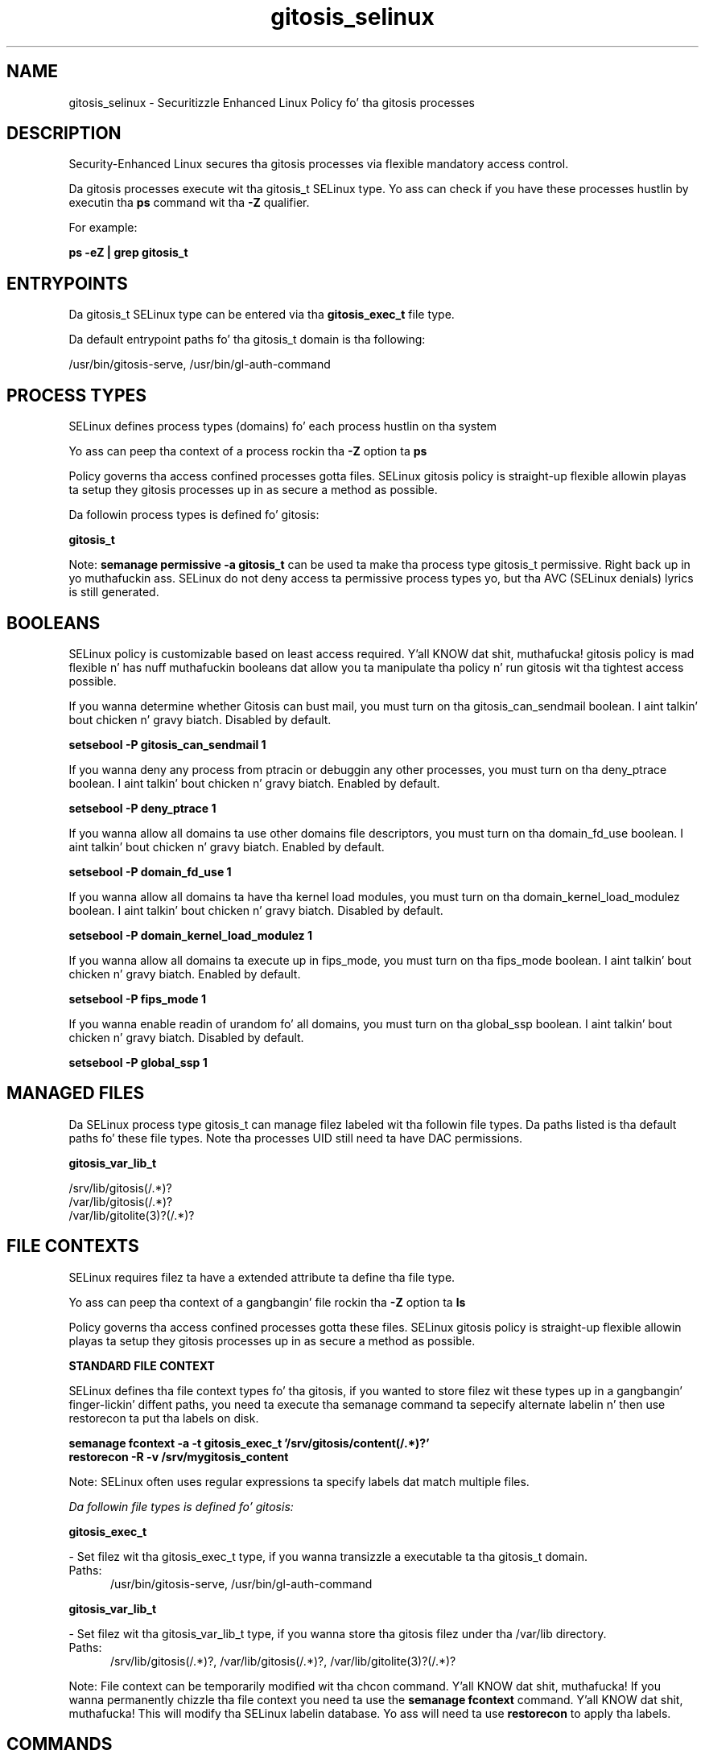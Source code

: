 .TH  "gitosis_selinux"  "8"  "14-12-02" "gitosis" "SELinux Policy gitosis"
.SH "NAME"
gitosis_selinux \- Securitizzle Enhanced Linux Policy fo' tha gitosis processes
.SH "DESCRIPTION"

Security-Enhanced Linux secures tha gitosis processes via flexible mandatory access control.

Da gitosis processes execute wit tha gitosis_t SELinux type. Yo ass can check if you have these processes hustlin by executin tha \fBps\fP command wit tha \fB\-Z\fP qualifier.

For example:

.B ps -eZ | grep gitosis_t


.SH "ENTRYPOINTS"

Da gitosis_t SELinux type can be entered via tha \fBgitosis_exec_t\fP file type.

Da default entrypoint paths fo' tha gitosis_t domain is tha following:

/usr/bin/gitosis-serve, /usr/bin/gl-auth-command
.SH PROCESS TYPES
SELinux defines process types (domains) fo' each process hustlin on tha system
.PP
Yo ass can peep tha context of a process rockin tha \fB\-Z\fP option ta \fBps\bP
.PP
Policy governs tha access confined processes gotta files.
SELinux gitosis policy is straight-up flexible allowin playas ta setup they gitosis processes up in as secure a method as possible.
.PP
Da followin process types is defined fo' gitosis:

.EX
.B gitosis_t
.EE
.PP
Note:
.B semanage permissive -a gitosis_t
can be used ta make tha process type gitosis_t permissive. Right back up in yo muthafuckin ass. SELinux do not deny access ta permissive process types yo, but tha AVC (SELinux denials) lyrics is still generated.

.SH BOOLEANS
SELinux policy is customizable based on least access required. Y'all KNOW dat shit, muthafucka!  gitosis policy is mad flexible n' has nuff muthafuckin booleans dat allow you ta manipulate tha policy n' run gitosis wit tha tightest access possible.


.PP
If you wanna determine whether Gitosis can bust mail, you must turn on tha gitosis_can_sendmail boolean. I aint talkin' bout chicken n' gravy biatch. Disabled by default.

.EX
.B setsebool -P gitosis_can_sendmail 1

.EE

.PP
If you wanna deny any process from ptracin or debuggin any other processes, you must turn on tha deny_ptrace boolean. I aint talkin' bout chicken n' gravy biatch. Enabled by default.

.EX
.B setsebool -P deny_ptrace 1

.EE

.PP
If you wanna allow all domains ta use other domains file descriptors, you must turn on tha domain_fd_use boolean. I aint talkin' bout chicken n' gravy biatch. Enabled by default.

.EX
.B setsebool -P domain_fd_use 1

.EE

.PP
If you wanna allow all domains ta have tha kernel load modules, you must turn on tha domain_kernel_load_modulez boolean. I aint talkin' bout chicken n' gravy biatch. Disabled by default.

.EX
.B setsebool -P domain_kernel_load_modulez 1

.EE

.PP
If you wanna allow all domains ta execute up in fips_mode, you must turn on tha fips_mode boolean. I aint talkin' bout chicken n' gravy biatch. Enabled by default.

.EX
.B setsebool -P fips_mode 1

.EE

.PP
If you wanna enable readin of urandom fo' all domains, you must turn on tha global_ssp boolean. I aint talkin' bout chicken n' gravy biatch. Disabled by default.

.EX
.B setsebool -P global_ssp 1

.EE

.SH "MANAGED FILES"

Da SELinux process type gitosis_t can manage filez labeled wit tha followin file types.  Da paths listed is tha default paths fo' these file types.  Note tha processes UID still need ta have DAC permissions.

.br
.B gitosis_var_lib_t

	/srv/lib/gitosis(/.*)?
.br
	/var/lib/gitosis(/.*)?
.br
	/var/lib/gitolite(3)?(/.*)?
.br

.SH FILE CONTEXTS
SELinux requires filez ta have a extended attribute ta define tha file type.
.PP
Yo ass can peep tha context of a gangbangin' file rockin tha \fB\-Z\fP option ta \fBls\bP
.PP
Policy governs tha access confined processes gotta these files.
SELinux gitosis policy is straight-up flexible allowin playas ta setup they gitosis processes up in as secure a method as possible.
.PP

.PP
.B STANDARD FILE CONTEXT

SELinux defines tha file context types fo' tha gitosis, if you wanted to
store filez wit these types up in a gangbangin' finger-lickin' diffent paths, you need ta execute tha semanage command ta sepecify alternate labelin n' then use restorecon ta put tha labels on disk.

.B semanage fcontext -a -t gitosis_exec_t '/srv/gitosis/content(/.*)?'
.br
.B restorecon -R -v /srv/mygitosis_content

Note: SELinux often uses regular expressions ta specify labels dat match multiple files.

.I Da followin file types is defined fo' gitosis:


.EX
.PP
.B gitosis_exec_t
.EE

- Set filez wit tha gitosis_exec_t type, if you wanna transizzle a executable ta tha gitosis_t domain.

.br
.TP 5
Paths:
/usr/bin/gitosis-serve, /usr/bin/gl-auth-command

.EX
.PP
.B gitosis_var_lib_t
.EE

- Set filez wit tha gitosis_var_lib_t type, if you wanna store tha gitosis filez under tha /var/lib directory.

.br
.TP 5
Paths:
/srv/lib/gitosis(/.*)?, /var/lib/gitosis(/.*)?, /var/lib/gitolite(3)?(/.*)?

.PP
Note: File context can be temporarily modified wit tha chcon command. Y'all KNOW dat shit, muthafucka!  If you wanna permanently chizzle tha file context you need ta use the
.B semanage fcontext
command. Y'all KNOW dat shit, muthafucka!  This will modify tha SELinux labelin database.  Yo ass will need ta use
.B restorecon
to apply tha labels.

.SH "COMMANDS"
.B semanage fcontext
can also be used ta manipulate default file context mappings.
.PP
.B semanage permissive
can also be used ta manipulate whether or not a process type is permissive.
.PP
.B semanage module
can also be used ta enable/disable/install/remove policy modules.

.B semanage boolean
can also be used ta manipulate tha booleans

.PP
.B system-config-selinux
is a GUI tool available ta customize SELinux policy settings.

.SH AUTHOR
This manual page was auto-generated using
.B "sepolicy manpage".

.SH "SEE ALSO"
selinux(8), gitosis(8), semanage(8), restorecon(8), chcon(1), sepolicy(8)
, setsebool(8)</textarea>

<div id="button">
<br/>
<input type="submit" name="translate" value="Tranzizzle Dis Shiznit" />
</div>

</form> 

</div>

<div id="space3"></div>
<div id="disclaimer"><h2>Use this to translate your words into gangsta</h2>
<h2>Click <a href="more.html">here</a> to learn more about Gizoogle</h2></div>

</body>
</html>
